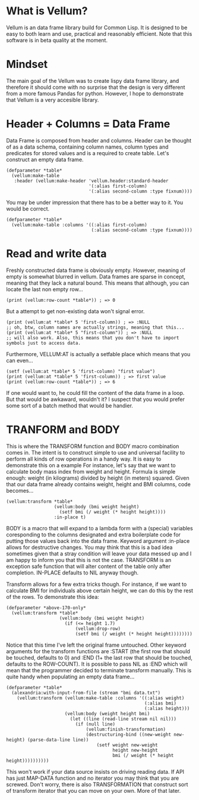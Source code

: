 * What is Vellum?
Vellum is an data frame library build for Common Lisp. It is designed to be easy to both learn and use, practical and reasonably efficient. Note that this software is in beta quality at the moment.

* Mindset
The main goal of the Vellum was to create lispy data frame library, and therefore it should come with no surprise that the design is very different from a more famous Pandas for python. However, I hope to demonstrate that Vellum is a very accesible library.

* Header + Columns = Data Frame
Data Frame is composed from header and columns. Header can be thought of as a data schema, containing column names, column types and predicates for stored values and is a required to create table. Let's construct an empty data frame.

#+BEGIN_SRC common-lisp
  (defparameter *table*
    (vellum:make-table
     :header (vellum:make-header 'vellum.header:standard-header
                                 '(:alias first-column)
                                 '(:alias second-column :type fixnum))))
#+END_SRC

You may be under impression that there has to be a better way to it. You would be correct.

#+BEGIN_SRC common-lisp
  (defparameter *table*
    (vellum:make-table :columns '((:alias first-column)
                                  (:alias second-column :type fixnum))))
#+END_SRC

* Read and write data
Freshly constructed data frame is obviously empty. However, meaning of empty is somewhat blurred in vellum. Data frames are sparse in concept, meaning that they lack a natural bound. This means that although, you can locate the last non empty row...

#+BEGIN_SRC common-lisp
(print (vellum:row-count *table*)) ; => 0
#+END_SRC

But a attempt to get non-existing data won't signal error.

#+BEGIN_SRC common-lisp
(print (vellum:at *table* 5 'first-column)) ; => :NULL
;; oh, btw, column names are actually strings, meaning that this...
(print (vellum:at *table* 5 "first-column")) ; => :NULL
;; will also work. Also, this means that you don't have to import symbols just to access data.
#+END_SRC

Furthermore, VELLUM:AT is actually a setfable place which means that you can even...

#+BEGIN_SRC common-lisp
(setf (vellum:at *table* 5 'first-column) "first value")
(print (vellum:at *table* 5 'first-column)) ; => first value
(print (vellum:row-count *table*)) ; => 6
#+END_SRC

If one would want to, he could fill the content of the data frame in a loop. But that would be awkaward, wouldn't it? I suspect that you would prefer some sort of a batch method that would be handier.

* TRANFORM and BODY
This is where the TRANSFORM function and BODY macro combination comes in. The intent is to construct simple to use and universal facility to perform all kinds of row operations in a handy way. It is easy to demonstrate this on a example For instance, let's say that we want to calculate body mass index from weight and height. Formula is simple enough: weight (in kilograms) divided by height (in meters) squared. Given that our data frame already contains weight, height and BMI columns, code becomes...

#+BEGIN_SRC common-lisp
  (vellum:transform *table*
                    (vellum:body (bmi weight height)
                      (setf bmi (/ weight (* height height))))
                    :in-place t)
#+END_SRC

BODY is a macro that will expand to a lambda form with a (special) variables coresponding to the columns designated and extra boilerplate code for putting those values back into the data frame. Keyword argument :in-place allows for destructive changes. You may think that this is a bad idea sometimes given that a stray condition will leave your data messed up and I am happy to inform you that this is not the case. TRANSFORM is an exception safe function that will alter content of the table only after completion. IN-PLACE defaults to NIL anyway though.

Transform allows for a few extra tricks though. For instance, if we want to calculate BMI for individuals above certain height, we can do this by the rest of the rows. To demonstrate this idea:

#+BEGIN_SRC common-lisp
  (defparameter *above-170-only*
    (vellum:transform *table*
                      (vellum:body (bmi weight height)
                        (if (<= height 1.7)
                            (vellum:drop-row)
                            (setf bmi (/ weight (* height height))))))))
#+END_SRC

Notice that this time I've left the original frame untouched. Other keyword arguments for the transform functions are :START (the first row that should be touched, defaults to 0) and :END (1+ the last row that should be touched, defaults to the ROW-COUNT). It is possible to pass NIL as :END which will mean that the programmer decided to terminate transform manually. This is quite handy when populating an empty data frame...

#+BEGIN_SRC common-lisp
    (defparameter *table*
      (alexandria:with-input-from-file (stream "bmi data.txt")
        (vellum:transform (vellum:make-table :columns '((:alias weight)
                                                        (:alias bmi)
                                                        (:alias height)))
                          (vellum:body (weight height bmi)
                            (let ((line (read-line stream nil nil)))
                              (if (null line)
                                  (vellum:finish-transformation)
                                  (destructuring-bind ((new-weight new-height) (parse-data-line line))
                                      (setf weight new-weight
                                            height new-height
                                            bmi (/ weight (* height height))))))))))
#+END_SRC

This won't work if your data source insists on driving reading data. If API has just MAP-DATA function and no iterator you may think that you are screwed. Don't worry, there is also TRANSFORMATION that construct sort of transform iterator that you can move on your own. More of that later.

